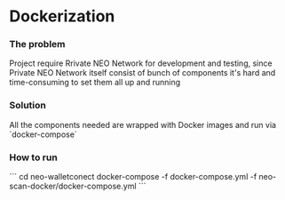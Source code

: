 * Dockerization

*** The problem
    Project require Rrivate NEO Network for development and testing, since Private NEO Network itself consist of bunch of components it's hard and time-consuming to set them all up and running
#+begin_src plantuml :file docs/NEOPB_implementation.png :exports results
together {
         cloud "NEO Private Network" as NEOPB {
           [NEO Node1] as NEO1
           [NEO Node2] as NEO2
           [NEO Node3] as NEO3
           [NEO Node3] as NEO4
           [PostgreSQL Server] as PGSQL
           NEO1 --> PGSQL: Connects to
           NEO2 --> PGSQL: Connects to
           NEO3 --> PGSQL: Connects to
           NEO4 --> PGSQL: Connects to
         }
}
#+end_src
#+RESULTS:
[[file:docs/NEOPB_implementation.png]]
*** Solution
    All the components needed are wrapped with Docker images and run via `docker-compose`

*** How to run
```
    cd neo-walletconect
    docker-compose -f docker-compose.yml -f neo-scan-docker/docker-compose.yml
```

